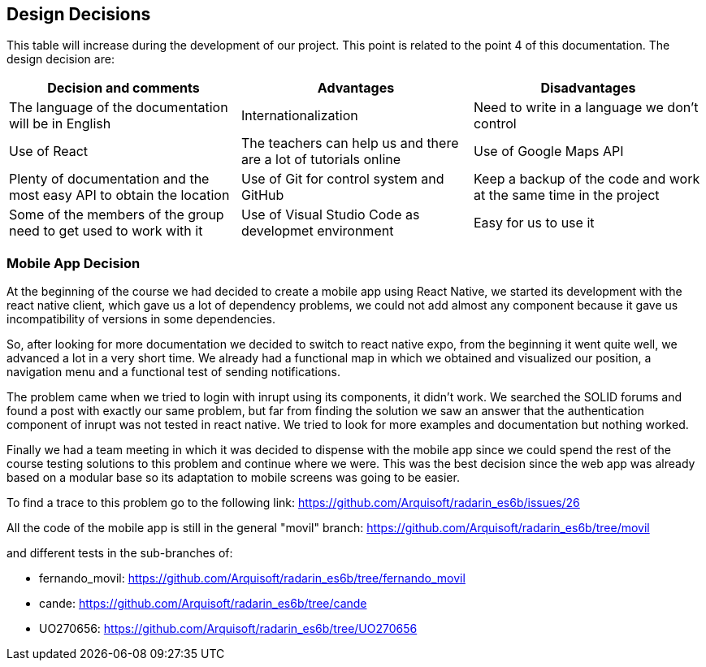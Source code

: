 [[section-design-decisions]]
== Design Decisions

This table will increase during the development of our project. This point is related to the point 4 of this documentation.
The design decision are:

[options="header",cols="2,2,2"]
|===
|Decision and comments|Advantages|Disadvantages
| The language of the documentation will be in English | Internationalization | Need to write in a language we don't control
| Use of React | The teachers can help us and there are a lot of tutorials online
| Use of Google Maps API | Plenty of documentation and the most easy API to obtain the location 
| Use of Git for control system and GitHub | Keep a backup of the code and work at the same time in the project | Some of the members of the group need to get used to work with it
| Use of Visual Studio Code as developmet environment | Easy for us to use it 
|===

=== Mobile App Decision

At the beginning of the course we had decided to create a mobile app using React Native, we started its development with the react native client, which gave us a lot of dependency problems, we could not add almost any component because it gave us incompatibility of versions in some dependencies.

So, after looking for more documentation we decided to switch to react native expo, from the beginning it went quite well, we advanced a lot in a very short time. We already had a functional map in which we obtained and visualized our position, a navigation menu and a functional test of sending notifications.

The problem came when we tried to login with inrupt using its components, it didn't work. We searched the SOLID forums and found a post with exactly our same problem, but far from finding the solution we saw an answer that the authentication component of inrupt was not tested in react native. We tried to look for more examples and documentation but nothing worked.

Finally we had a team meeting in which it was decided to dispense with the mobile app since we could spend the rest of the course testing solutions to this problem and continue where we were. This was the best decision since the web app was already based on a modular base so its adaptation to mobile screens was going to be easier.

To find a trace to this problem go to the following link: https://github.com/Arquisoft/radarin_es6b/issues/26 


All the code of the mobile app is still in the general "movil" branch: https://github.com/Arquisoft/radarin_es6b/tree/movil 

and different tests in the sub-branches of:

    - fernando_movil: https://github.com/Arquisoft/radarin_es6b/tree/fernando_movil

    - cande: https://github.com/Arquisoft/radarin_es6b/tree/cande

    - UO270656: https://github.com/Arquisoft/radarin_es6b/tree/UO270656 
